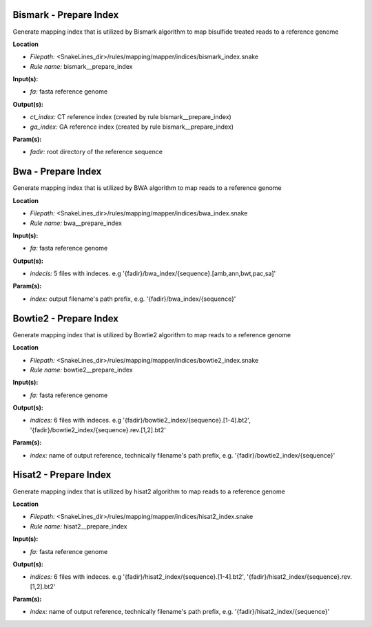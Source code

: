 Bismark - Prepare Index
---------------------------

Generate mapping index that is utilized by Bismark algorithm to map bisulfide treated reads to a reference genome

**Location**

- *Filepath:* <SnakeLines_dir>/rules/mapping/mapper/indices/bismark_index.snake
- *Rule name:* bismark__prepare_index

**Input(s):**

- *fa:* fasta reference genome

**Output(s):**

- *ct_index:* CT reference index (created by rule bismark__prepare_index)
- *ga_index:* GA reference index (created by rule bismark__prepare_index)

**Param(s):**

- *fadir:* root directory of the reference sequence

Bwa - Prepare Index
-----------------------

Generate mapping index that is utilized by BWA algorithm to map reads to a reference genome

**Location**

- *Filepath:* <SnakeLines_dir>/rules/mapping/mapper/indices/bwa_index.snake
- *Rule name:* bwa__prepare_index

**Input(s):**

- *fa:* fasta reference genome

**Output(s):**

- *indecis:* 5 files with indeces. e.g '{fadir}/bwa_index/{sequence}.[amb,ann,bwt,pac,sa]'

**Param(s):**

- *index:* output filename's path prefix, e.g. '{fadir}/bwa_index/{sequence}'

Bowtie2 - Prepare Index
---------------------------

Generate mapping index that is utilized by Bowtie2 algorithm to map reads to a reference genome

**Location**

- *Filepath:* <SnakeLines_dir>/rules/mapping/mapper/indices/bowtie2_index.snake
- *Rule name:* bowtie2__prepare_index

**Input(s):**

- *fa:* fasta reference genome

**Output(s):**

- *indices:* 6 files with indeces. e.g '{fadir}/bowtie2_index/{sequence}.[1-4].bt2', '{fadir}/bowtie2_index/{sequence}.rev.[1,2].bt2'

**Param(s):**

- *index:* name of output reference, technically filename's path prefix, e.g. '{fadir}/bowtie2_index/{sequence}'

Hisat2 - Prepare Index
--------------------------

Generate mapping index that is utilized by hisat2 algorithm to map reads to a reference genome

**Location**

- *Filepath:* <SnakeLines_dir>/rules/mapping/mapper/indices/hisat2_index.snake
- *Rule name:* hisat2__prepare_index

**Input(s):**

- *fa:* fasta reference genome

**Output(s):**

- *indices:* 6 files with indeces. e.g '{fadir}/hisat2_index/{sequence}.[1-4].bt2', '{fadir}/hisat2_index/{sequence}.rev.[1,2].bt2'

**Param(s):**

- *index:* name of output reference, technically filename's path prefix, e.g. '{fadir}/hisat2_index/{sequence}'

